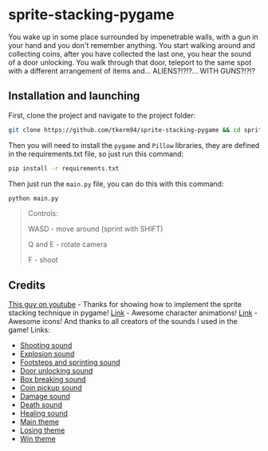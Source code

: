 * sprite-stacking-pygame
You wake up in some place surrounded by impenetrable walls, with a gun in your hand and you don't remember anything. You start walking around and collecting coins, after you have collected the last one, you hear the sound of a door unlocking. You walk through that door, teleport to the same spot with a different arrangement of items and... ALIENS?!?!?... WITH GUNS?!?!?

** Installation and launching
First, clone the project and navigate to the project folder:
#+begin_src zsh
git clone https://github.com/tkerm94/sprite-stacking-pygame && cd sprite-stacking-pygame
#+end_src
Then you will need to install the =pygame= and =Pillow= libraries, they are defined in the requirements.txt file, so just run this command:
#+begin_src zsh
pip install -r requirements.txt
#+end_src
Then just run the =main.py= file, you can do this with this command:
#+begin_src zsh
python main.py
#+end_src
#+begin_quote
Controls:

WASD - move around (sprint with SHIFT)

Q and E - rotate camera

F - shoot
#+end_quote

** Credits
[[https://youtube.com/watch?v=HcRWqchSZOE][This guy on youtube]] - Thanks for showing how to implement the sprite stacking technique in pygame!
[[https://penzilla.itch.io/protagonist-character][Link]] - Awesome character animations!
[[https://shikashipx.itch.io/shikashis-fantasy-icons-pack][Link]] - Awesome icons!
And thanks to all creators of the sounds I used in the game! Links:
- [[https://freesound.org/people/smill.and.welson/sounds/710312/][Shooting sound]]
- [[https://freesound.org/people/Robinhood76/sounds/65988/][Explosion sound]]
- [[https://freesound.org/people/IENBA/sounds/702399/][Footsteps and sprinting sound]]
- [[https://freesound.org/people/MrAuralization/sounds/158625/][Door unlocking sound]]
- [[https://freesound.org/people/kevinkace/sounds/66777/][Box breaking sound]]
- [[https://freesound.org/people/cabled_mess/sounds/350876/][Coin pickup sound]]
- [[https://freesound.org/people/MortisBlack/sounds/385046/][Damage sound]]
- [[https://freesound.org/people/original_sound/sounds/376818/][Death sound]]
- [[https://freesound.org/people/ryusa/sounds/531112/][Healing sound]]
- [[https://freesound.org/people/BloodPixelHero/sounds/612084/][Main theme]]
- [[https://freesound.org/people/BloodPixelHero/sounds/646407/][Losing theme]]
- [[https://freesound.org/people/BloodPixelHero/sounds/616791/][Win theme]]
